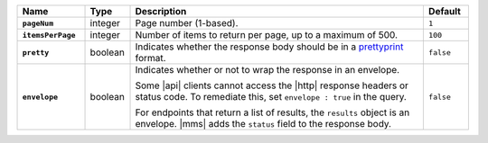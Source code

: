 .. list-table::
   :widths: 15 10 65 10
   :header-rows: 1
   :stub-columns: 1

   * - Name
     - Type
     - Description
     - Default

   * - ``pageNum``
     - integer
     - Page number (1-based).
     - ``1``

   * - ``itemsPerPage``
     - integer
     - Number of items to return per page, up to a maximum of 500.
     - ``100``

   * - ``pretty``
     - boolean
     - Indicates whether the response body should be in a
       `prettyprint <https://en.wikipedia.org/wiki/Prettyprint?oldid=791126873>`_ format.
     - ``false``

   * - ``envelope``
     - boolean
     - Indicates whether or not to wrap the response in an
       envelope.

       Some |api| clients cannot access the |http| response headers or
       status code. To remediate this, set ``envelope : true`` in the
       query.

       For endpoints that return a list of results, the ``results``
       object is an envelope. |mms| adds the ``status`` field to the
       response body.

     - ``false``
